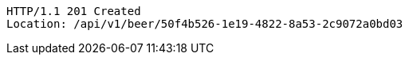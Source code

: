 [source,http,options="nowrap"]
----
HTTP/1.1 201 Created
Location: /api/v1/beer/50f4b526-1e19-4822-8a53-2c9072a0bd03

----